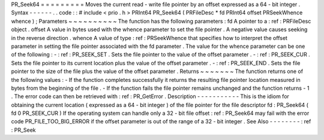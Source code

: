 PR_Seek64
=
=
=
=
=
=
=
=
=
Moves
the
current
read
-
write
file
pointer
by
an
offset
expressed
as
a
64
-
bit
integer
.
Syntax
-
-
-
-
-
-
.
.
code
:
:
#
include
<
prio
.
h
>
PRInt64
PR_Seek64
(
PRFileDesc
*
fd
PRInt64
offset
PRSeekWhence
whence
)
;
Parameters
~
~
~
~
~
~
~
~
~
~
The
function
has
the
following
parameters
:
fd
A
pointer
to
a
:
ref
:
PRFileDesc
object
.
offset
A
value
in
bytes
used
with
the
whence
parameter
to
set
the
file
pointer
.
A
negative
value
causes
seeking
in
the
reverse
direction
.
whence
A
value
of
type
:
ref
:
PRSeekWhence
that
specifies
how
to
interpret
the
offset
parameter
in
setting
the
file
pointer
associated
with
the
fd
parameter
.
The
value
for
the
whence
parameter
can
be
one
of
the
following
:
-
:
ref
:
PR_SEEK_SET
.
Sets
the
file
pointer
to
the
value
of
the
offset
parameter
.
-
:
ref
:
PR_SEEK_CUR
.
Sets
the
file
pointer
to
its
current
location
plus
the
value
of
the
offset
parameter
.
-
:
ref
:
PR_SEEK_END
.
Sets
the
file
pointer
to
the
size
of
the
file
plus
the
value
of
the
offset
parameter
.
Returns
~
~
~
~
~
~
~
The
function
returns
one
of
the
following
values
:
-
If
the
function
completes
successfully
it
returns
the
resulting
file
pointer
location
measured
in
bytes
from
the
beginning
of
the
file
.
-
If
the
function
fails
the
file
pointer
remains
unchanged
and
the
function
returns
-
1
.
The
error
code
can
then
be
retrieved
with
:
ref
:
PR_GetError
.
Description
-
-
-
-
-
-
-
-
-
-
-
This
is
the
idiom
for
obtaining
the
current
location
(
expressed
as
a
64
-
bit
integer
)
of
the
file
pointer
for
the
file
descriptor
fd
:
PR_Seek64
(
fd
0
PR_SEEK_CUR
)
If
the
operating
system
can
handle
only
a
32
-
bit
file
offset
:
ref
:
PR_Seek64
may
fail
with
the
error
code
PR_FILE_TOO_BIG_ERROR
if
the
offset
parameter
is
out
of
the
range
of
a
32
-
bit
integer
.
See
Also
-
-
-
-
-
-
-
-
:
ref
:
PR_Seek
